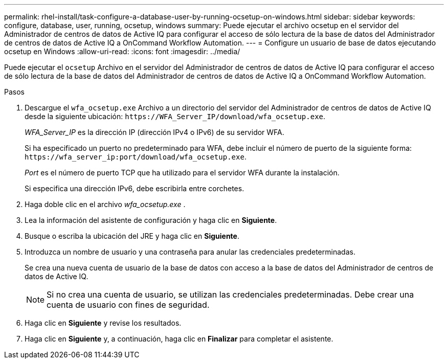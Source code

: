 ---
permalink: rhel-install/task-configure-a-database-user-by-running-ocsetup-on-windows.html 
sidebar: sidebar 
keywords: configure, database, user, running, ocsetup, windows 
summary: Puede ejecutar el archivo ocsetup en el servidor del Administrador de centros de datos de Active IQ para configurar el acceso de sólo lectura de la base de datos del Administrador de centros de datos de Active IQ a OnCommand Workflow Automation. 
---
= Configure un usuario de base de datos ejecutando ocsetup en Windows
:allow-uri-read: 
:icons: font
:imagesdir: ../media/


[role="lead"]
Puede ejecutar el `ocsetup` Archivo en el servidor del Administrador de centros de datos de Active IQ para configurar el acceso de sólo lectura de la base de datos del Administrador de centros de datos de Active IQ a OnCommand Workflow Automation.

.Pasos
. Descargue el `wfa_ocsetup.exe` Archivo a un directorio del servidor del Administrador de centros de datos de Active IQ desde la siguiente ubicación: `+https://WFA_Server_IP/download/wfa_ocsetup.exe+`.
+
_WFA_Server_IP_ es la dirección IP (dirección IPv4 o IPv6) de su servidor WFA.

+
Si ha especificado un puerto no predeterminado para WFA, debe incluir el número de puerto de la siguiente forma: `+https://wfa_server_ip:port/download/wfa_ocsetup.exe+`.

+
_Port_ es el número de puerto TCP que ha utilizado para el servidor WFA durante la instalación.

+
Si especifica una dirección IPv6, debe escribirla entre corchetes.

. Haga doble clic en el archivo _wfa_ocsetup.exe_ .
. Lea la información del asistente de configuración y haga clic en *Siguiente*.
. Busque o escriba la ubicación del JRE y haga clic en *Siguiente*.
. Introduzca un nombre de usuario y una contraseña para anular las credenciales predeterminadas.
+
Se crea una nueva cuenta de usuario de la base de datos con acceso a la base de datos del Administrador de centros de datos de Active IQ.

+

NOTE: Si no crea una cuenta de usuario, se utilizan las credenciales predeterminadas. Debe crear una cuenta de usuario con fines de seguridad.

. Haga clic en *Siguiente* y revise los resultados.
. Haga clic en *Siguiente* y, a continuación, haga clic en *Finalizar* para completar el asistente.

